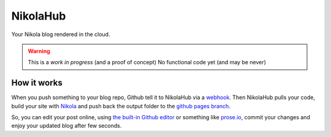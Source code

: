 NikolaHub
==========

Your Nikola blog rendered in the cloud.

.. warning::

   This is a *work in progress* (and a proof of concept)
   No functional code yet (and may be never)

How it works
------------

When you push something to your blog repo, Github tell it to NikolaHub via a `webhook <https://developer.github.com/webhooks/>`_. Then NikolaHub pulls your code, build your site with `Nikola <http://getnikola.com/>`_ and push back the output folder to the `github pages branch <http://pages.github.com/>`_.

So, you can edit your post online, using `the built-in Github editor <https://github.com/blog/905-edit-like-an-ace>`_ or something like `prose.io <https://github.com/prose/prose>`_, commit your changes and enjoy your updated blog after few seconds.
